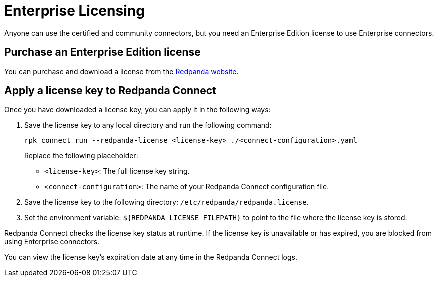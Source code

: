 = Enterprise Licensing 
:description: Learn how to purchase and apply an Enterprise Edition license.

Anyone can use the certified and community connectors, but you need an Enterprise Edition license to use Enterprise connectors. 

== Purchase an Enterprise Edition license

You can purchase and download a license from the http://redpanda.com/try-enterprise[Redpanda website^].

== Apply a license key to Redpanda Connect

Once you have downloaded a license key, you can apply it in the following ways:

. Save the license key to any local directory and run the following command:

+
```bash
rpk connect run --redpanda-license <license-key> ./<connect-configuration>.yaml
```
+
Replace the following placeholder: 

- `<license-key>`: The full license key string.
- `<connect-configuration>`: The name of your Redpanda Connect configuration file.

. Save the license key to the following directory: `/etc/redpanda/redpanda.license`. 
. Set the environment variable: `$\{REDPANDA_LICENSE_FILEPATH}` to point to the file where the license key is stored.

Redpanda Connect checks the license key status at runtime. If the license key is unavailable or has expired, you are blocked from using Enterprise connectors.

You can view the license key’s expiration date at any time in the Redpanda Connect logs.

